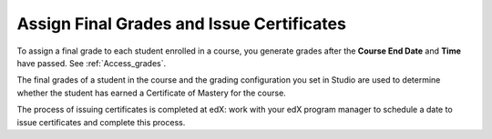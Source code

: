 .. _Checking Student Progress and Issuing Certificates:

###################################################
Assign Final Grades and Issue Certificates
###################################################
.. This chapter will be renamed and expanded to include course wrap-up activities and best practices.

To assign a final grade to each student enrolled in a course, you generate
grades after the **Course End Date** and **Time** have passed. See
:ref:`Access_grades`.
 
The final grades of a student in the course and the grading configuration you
set in Studio are used to determine whether the student has earned a Certificate
of Mastery for the course.

The process of issuing certificates is completed at edX: work with your edX
program manager to schedule a date to issue certificates and complete this
process.
 